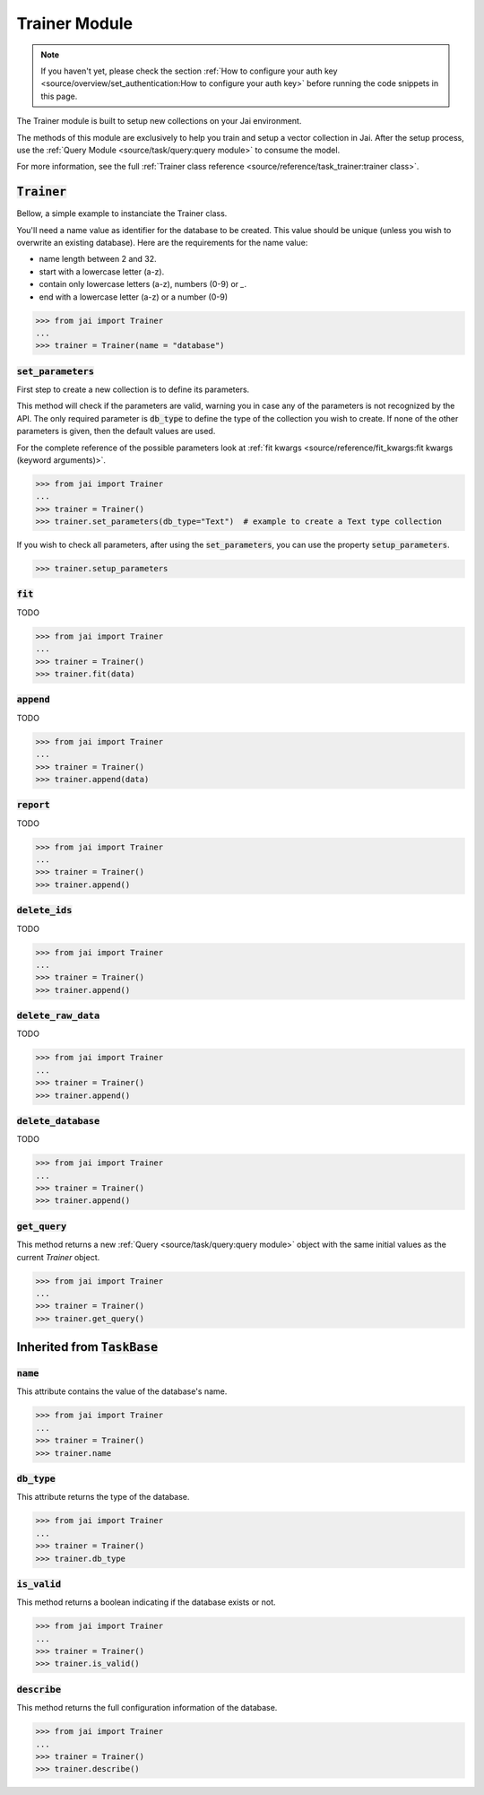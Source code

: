 
##############
Trainer Module
##############

.. note::
   If you haven't yet, please check the section 
   :ref:`How to configure your auth key <source/overview/set_authentication:How to configure your auth key>` 
   before running the code snippets in this page.


The Trainer module is built to setup new collections on your Jai environment.

The methods of this module are exclusively to help you train and setup a vector collection in Jai.
After the setup process, use the :ref:`Query Module <source/task/query:query module>` to consume the model.

For more information, see the full :ref:`Trainer class reference <source/reference/task_trainer:trainer class>`.


:code:`Trainer`
===============

Bellow, a simple example to instanciate the Trainer class.

You'll need a name value as identifier for the database to be created.
This value should be unique (unless you wish to overwrite an existing database).
Here are the requirements for the name value:

- name length between 2 and 32.
- start with a lowercase letter (a-z).
- contain only lowercase letters (a-z), numbers (0-9) or `_`.
- end with a lowercase letter (a-z) or a number (0-9)

.. code-block:: python

   >>> from jai import Trainer
   ...
   >>> trainer = Trainer(name = "database")


:code:`set_parameters`
----------------------

First step to create a new collection is to define its parameters.

This method will check if the parameters are valid, warning you in case any of the parameters is not recognized by the API.
The only required parameter is :code:`db_type` to define the type of the collection you wish to create.
If none of the other parameters is given, then the default values are used.

For the complete reference of the possible parameters look at :ref:`fit kwargs <source/reference/fit_kwargs:fit kwargs (keyword arguments)>`.


.. code-block:: python

   >>> from jai import Trainer
   ...
   >>> trainer = Trainer()
   >>> trainer.set_parameters(db_type="Text")  # example to create a Text type collection

If you wish to check all parameters, after using the :code:`set_parameters`, you can use the property :code:`setup_parameters`.

.. code-block:: python

   >>> trainer.setup_parameters


:code:`fit`
-----------

TODO 

.. code-block:: python

   >>> from jai import Trainer
   ...
   >>> trainer = Trainer()
   >>> trainer.fit(data)

:code:`append`
--------------

TODO 

.. code-block:: python

   >>> from jai import Trainer
   ...
   >>> trainer = Trainer()
   >>> trainer.append(data)

:code:`report`
--------------

TODO 

.. code-block:: python

   >>> from jai import Trainer
   ...
   >>> trainer = Trainer()
   >>> trainer.append()

:code:`delete_ids`
------------------

TODO 

.. code-block:: python

   >>> from jai import Trainer
   ...
   >>> trainer = Trainer()
   >>> trainer.append()

:code:`delete_raw_data`
-----------------------

TODO 

.. code-block:: python

   >>> from jai import Trainer
   ...
   >>> trainer = Trainer()
   >>> trainer.append()

:code:`delete_database`
-----------------------

TODO 

.. code-block:: python

   >>> from jai import Trainer
   ...
   >>> trainer = Trainer()
   >>> trainer.append()

:code:`get_query`
-----------------

This method returns a new :ref:`Query <source/task/query:query module>` object with the same initial values as the current `Trainer`
object.

.. code-block:: python

   >>> from jai import Trainer
   ...
   >>> trainer = Trainer()
   >>> trainer.get_query()

Inherited from :code:`TaskBase`
===============================

:code:`name`
-----------------

This attribute contains the value of the database's name.

.. code-block:: python

   >>> from jai import Trainer
   ...
   >>> trainer = Trainer()
   >>> trainer.name

:code:`db_type`
-----------------

This attribute returns the type of the database.

.. code-block:: python

   >>> from jai import Trainer
   ...
   >>> trainer = Trainer()
   >>> trainer.db_type
   
:code:`is_valid`
-----------------

This method returns a boolean indicating if the database exists or not.

.. code-block:: python

   >>> from jai import Trainer
   ...
   >>> trainer = Trainer()
   >>> trainer.is_valid()

:code:`describe`
-----------------

This method returns the full configuration information of the database.

.. code-block:: python

   >>> from jai import Trainer
   ...
   >>> trainer = Trainer()
   >>> trainer.describe()

   